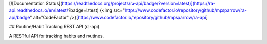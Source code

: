 [![Documentation Status](https://readthedocs.org/projects/ra-api/badge/?version=latest)](https://ra-api.readthedocs.io/en/latest/?badge=latest)
{<img src="https://www.codefactor.io/repository/github/mpsparrow/ra-api/badge" alt="CodeFactor" />}[https://www.codefactor.io/repository/github/mpsparrow/ra-api]

## Routine/Habit Tracking REST API (ra-api)

A RESTful API for tracking habits and routines.